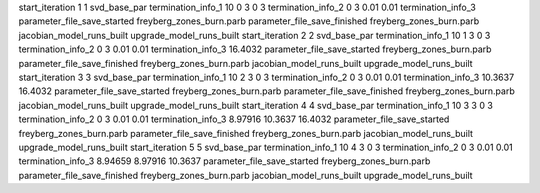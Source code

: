 start_iteration 1  1  svd_base_par
termination_info_1 10 0 3 0 3
termination_info_2 0 3 0.01 0.01
termination_info_3 
parameter_file_save_started freyberg_zones_burn.parb
parameter_file_save_finished freyberg_zones_burn.parb
jacobian_model_runs_built
upgrade_model_runs_built
start_iteration 2  2  svd_base_par
termination_info_1 10 1 3 0 3
termination_info_2 0 3 0.01 0.01
termination_info_3  16.4032
parameter_file_save_started freyberg_zones_burn.parb
parameter_file_save_finished freyberg_zones_burn.parb
jacobian_model_runs_built
upgrade_model_runs_built
start_iteration 3  3  svd_base_par
termination_info_1 10 2 3 0 3
termination_info_2 0 3 0.01 0.01
termination_info_3  10.3637 16.4032
parameter_file_save_started freyberg_zones_burn.parb
parameter_file_save_finished freyberg_zones_burn.parb
jacobian_model_runs_built
upgrade_model_runs_built
start_iteration 4  4  svd_base_par
termination_info_1 10 3 3 0 3
termination_info_2 0 3 0.01 0.01
termination_info_3  8.97916 10.3637 16.4032
parameter_file_save_started freyberg_zones_burn.parb
parameter_file_save_finished freyberg_zones_burn.parb
jacobian_model_runs_built
upgrade_model_runs_built
start_iteration 5  5  svd_base_par
termination_info_1 10 4 3 0 3
termination_info_2 0 3 0.01 0.01
termination_info_3  8.94659 8.97916 10.3637
parameter_file_save_started freyberg_zones_burn.parb
parameter_file_save_finished freyberg_zones_burn.parb
jacobian_model_runs_built
upgrade_model_runs_built
